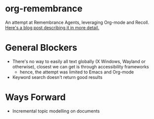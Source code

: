 * org-remembrance

An attempt at Remembrance Agents, leveraging Org-mode and Recoll.
[[https://blog.jethro.dev/posts/remembrance_agents/][Here's a blog post describing it in more detail.]]

* General Blockers
- There's no way to easily all text globally (X Windows, Wayland or
  otherwise), closest we can get is through accessibility frameworks
  - hence, the attempt was limited to Emacs and Org-mode
- Keyword search doesn't return good results

* Ways Forward
- Incremental topic modelling on documents

